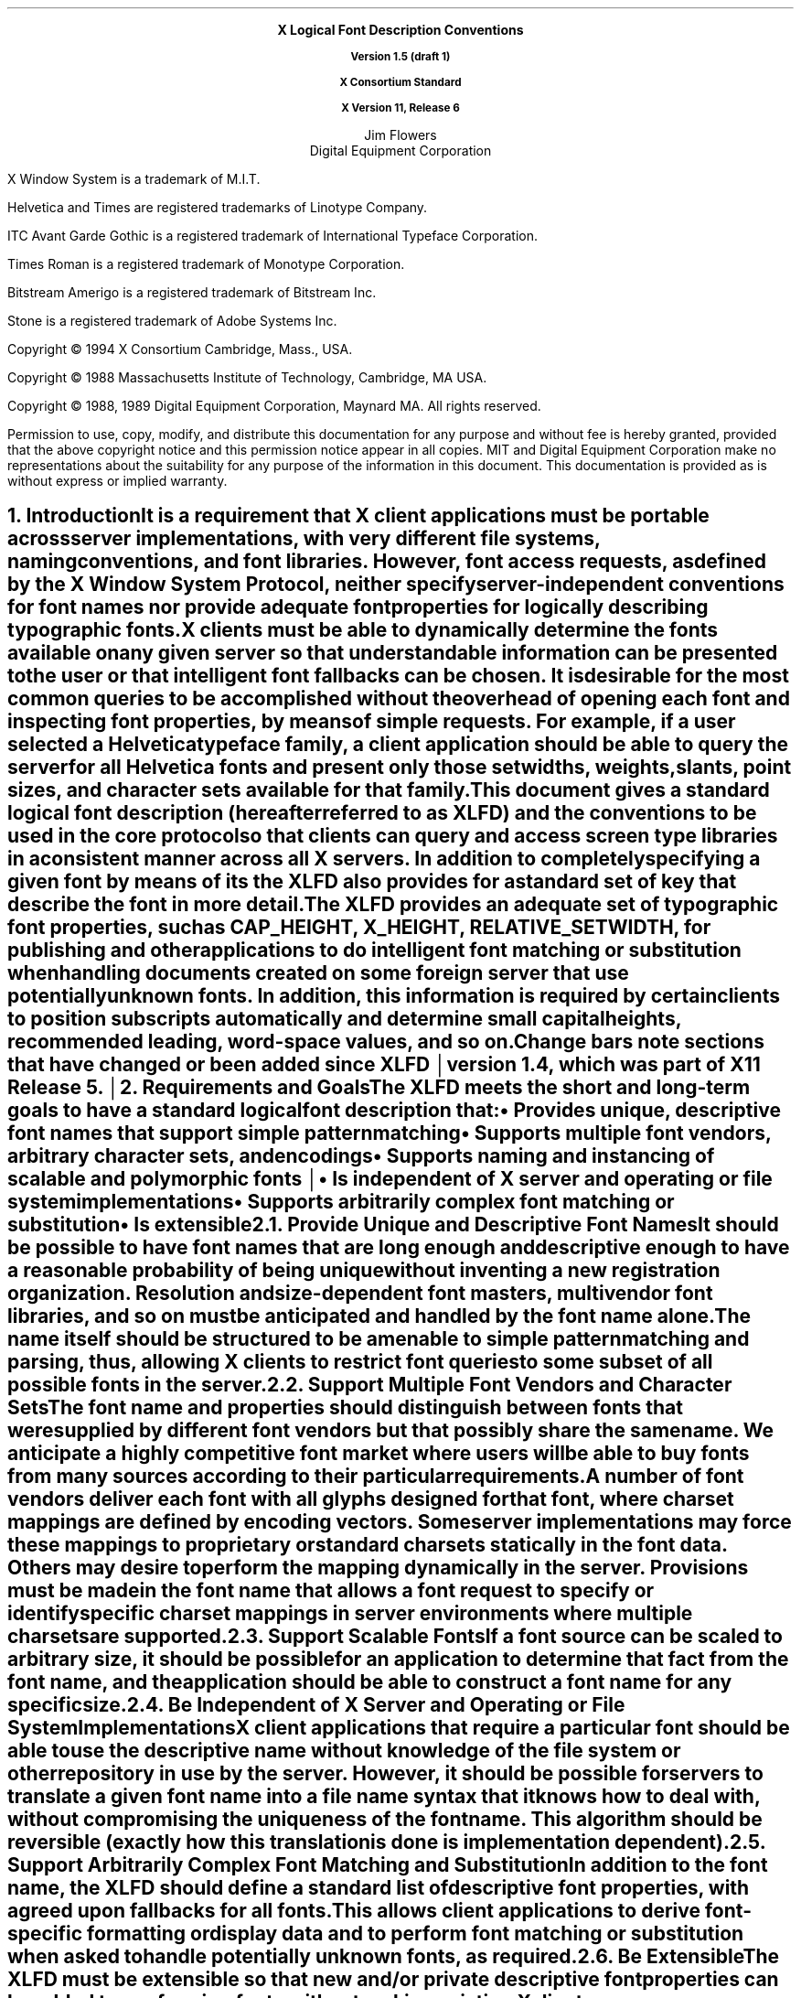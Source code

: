 .\" Use eqn, tbl and -ms and macros.t
.\" $XConsortium: xlfd.tbl.ms,v 1.20 93/12/29 18:54:44 gildea Exp $
.de sC			\" start change
.mc \s+5\(br\s0		\" make tall enough to span paragraph skip
..
.de eC			\" end change
.mc
..
.nr sM 4		\" section on Matrix Transformations
.nr sS 5		\" section on Scalable fonts
.nr sP 6		\" section on Polymorphic font support
.EH ''''
.OH ''''
.EF ''''
.OF ''''
.ps 11
.nr PS 11
.if n .nr LL 72m
\&
.sp 8
.ce 4
\s+2\fBX Logical Font Description Conventions\fP\s-2

\fBVersion 1.5 (draft 1)\fP

\fBX Consortium Standard\fP

\fBX Version 11, Release 6\fP
.sp 6
.ce 2
\s+1Jim Flowers\s-1
.sp 6p
\s+1Digital Equipment Corporation\s-1
.bp
\&
.ps 9
.nr PS 9
.sp 8
.LP
X Window System is a trademark of M.I.T.
.LP             
Helvetica and Times are registered trademarks of Linotype Company.
.LP
ITC Avant Garde Gothic is a registered trademark of International 
Typeface Corporation.
.LP
Times Roman is a registered trademark of Monotype Corporation.
.LP
Bitstream Amerigo is a registered trademark of Bitstream Inc.
.LP             
Stone is a registered trademark of Adobe Systems Inc.
.LP
Copyright \(co 1994
X Consortium
Cambridge, Mass., USA.
.LP
Copyright \(co 1988 
Massachusetts Institute of Technology, 
Cambridge, MA USA.
.LP
Copyright \(co 1988, 1989 
Digital Equipment Corporation, Maynard MA. All rights reserved.
.LP 
Permission to use, copy, modify, and distribute this documentation 
for any purpose and without fee is hereby granted, provided 
that the above copyright notice and this permission 
notice appear in all copies.
MIT and Digital Equipment Corporation make no representations about the 
suitability for any purpose of the information in this document. 
This documentation is provided as is without express or implied warranty. 
.ps 11
.nr PS 11
.bp 1
.EH '\fBX Logical Font Description Conventions\fP''\fBX11, Release 6'
.OH '\fBX Logical Font Description Conventions\fP''\fBX11, Release 6'
.EF ''\fB\\\\n(PN\fP''
.OF ''\fB\\\\n(PN\fP''
.NH 1 
Introduction
.XS
\*(SN Introduction
.XE
.LP 
It is a requirement that X client applications must be portable across server
implementations, with very different file systems, naming conventions, and 
font libraries.
However, font access requests, 
as defined by the \fIX Window System Protocol\fP,
neither specify server-independent conventions for font names 
nor provide adequate font properties for logically describing typographic fonts.
.LP
X clients must be able to dynamically determine the fonts available 
on any given server so that understandable information can be presented 
to the user or that intelligent font fallbacks can be chosen.
It is desirable for the most common queries to be accomplished 
without the overhead of opening each font and inspecting font properties, 
by means of simple 
.PN ListFonts 
requests.
For example, if a user selected a Helvetica typeface family, 
a client application should be able to query the server 
for all Helvetica fonts and present only those setwidths, weights, slants, 
point sizes, and character sets available for that family.
.LP
This document gives a standard logical font description 
(hereafter referred to as XLFD) and the conventions to be used 
in the core protocol so that clients can query and access screen type libraries
in a consistent manner across all X servers.
In addition to completely specifying a given font by means of its 
.PN FontName ,
the XLFD also provides for a standard set of key 
.PN FontProperties
that describe the font in more detail. 
.LP
The XLFD provides an adequate set of typographic font properties, 
such as \s-1CAP_HEIGHT\s+1, \s-1X_HEIGHT\s+1, \s-1RELATIVE_SETWIDTH\s+1, 
for publishing and other applications to do intelligent font matching 
or substitution when handling documents created on some foreign server 
that use potentially unknown fonts.
In addition, 
this information is required by certain clients 
to position subscripts automatically and determine small capital heights, 
recommended leading, word-space values, and so on.
.LP
.sC
Change bars note sections that have changed or been added since
XLFD version 1.4, which was part of X11 Release 5.
.br
.eC
.NH 1
Requirements and Goals
.XS
\*(SN Requirements and Goals
.XE
.LP 
The XLFD meets the short and long-term goals to have a 
standard logical font description that:
.IP \(bu 5
Provides unique, descriptive font names that support simple pattern matching
.IP \(bu 5
Supports multiple font vendors, arbitrary character sets, and encodings
.IP \(bu 5
.sC
Supports naming and instancing of scalable and polymorphic fonts
.br
.eC
.IP \(bu 5
Is independent of X server and operating or file system implementations
.IP \(bu 5
Supports arbitrarily complex font matching or substitution
.IP \(bu 5
Is extensible
.NH 2
Provide Unique and Descriptive Font Names
.XS
\*(SN Provide Unique and Descriptive Font Names
.XE
.LP
It should be possible to have font names that are long enough and 
descriptive enough to have a reasonable probability of being unique 
without inventing a new registration organization.
Resolution and size-dependent font masters, multivendor font libraries, 
and so on must be anticipated and handled by the font name alone.
.LP
The name itself should be structured to be amenable to simple pattern 
matching and parsing, thus, allowing X clients to restrict font queries to 
some subset of all possible fonts in the server.
.NH 2
Support Multiple Font Vendors and Character Sets
.XS
\*(SN Support Multiple Font Vendors and Character Sets
.XE
.LP
The font name and properties should distinguish between fonts 
that were supplied by different font vendors 
but that possibly share the same name. 
We anticipate a highly competitive font market where users will be able to 
buy fonts from many sources according to their particular requirements.
.LP
A number of font vendors deliver each font with all glyphs designed for that
font, where charset mappings are defined by encoding vectors.
Some server implementations may force these mappings to proprietary 
or standard charsets statically in the font data. 
Others may desire to perform the mapping dynamically in the server.
Provisions must be made in the font name 
that allows a font request to specify or identify specific charset mappings 
in server environments where multiple charsets are supported.
.NH 2
Support Scalable Fonts
.XS
\*(SN Support Scalable Fonts
.XE
.LP
If a font source can be scaled to arbitrary size, it should be possible
for an application to determine that fact from the font name, and the
application should be able to construct a font name for any specific size.
.NH 2
Be Independent of X Server and Operating or File System Implementations
.XS
\*(SN Be Independent of X Server and Operating or File System Implementations
.XE
.LP
X client applications that require a particular font should be able to use 
the descriptive name without knowledge of the file system or other 
repository in use by the server.
However, 
it should be possible for servers to translate a given font name 
into a file name syntax that it knows how to deal with,
without compromising the uniqueness of the font name.
This algorithm should be reversible (exactly how this translation is done is 
implementation dependent).
.NH 2
Support Arbitrarily Complex Font Matching and Substitution
.XS
\*(SN Support Arbitrarily Complex Font Matching and Substitution
.XE
.LP
In addition to the font name, 
the XLFD should define a standard list of descriptive font properties,
with agreed upon fallbacks for all fonts.
This allows client applications to derive font-specific formatting 
or display data and to perform font matching or substitution 
when asked to handle potentially unknown fonts, as required.
.NH 2
Be Extensible
.XS
\*(SN Be Extensible
.XE
.LP
The XLFD must be extensible so that new and/or private descriptive font 
properties can be added to conforming fonts without making existing 
X client or server implementations obsolete.
.NH 1
X Logical Font Description
.XS
\*(SN X Logical Font Description
.XE
.LP
XLFD is divided into two basic components: 
the 
.PN FontName , 
which gives all font information needed to uniquely identify a font 
in X protocol requests (for example,
.PN OpenFont , 
.PN ListFonts , 
and so on) and a variable list of optional 
.PN FontProperties ,
which describe a font in more detail.
.LP
The 
.PN FontName 
is used in font queries and is returned as data in certain X protocol requests.
It is also specified as the data value for the 
.PN FONT
item in the X Consortium Character Bitmap Distribution Format Standard
(BDF V2.1).
.LP
The 
.PN FontProperties 
are supplied on a font-by-font basis and are returned 
as data in certain X protocol requests as part of the 
.PN XFontStruct
data structure.
The names and associated data values for each of the 
.PN FontProperties 
may also appear as items of the 
\s-1\fBSTARTPROPERTIES\fP\s+1...\s-1\fBENDPROPERTIES\fP\s+1 list 
in the BDF V2.1 specification.
.NH 2
FontName
.XS
\*(SN FontName
.XE
.LP
Each 
.PN FontName 
is logically composed of two strings: a 
.PN FontNameRegistry
prefix that is followed by a 
.PN FontNameSuffix . 
The 
.PN FontNameRegistry
is an x-registered-name (a name that has been registered with the X Consortium)
that identifies the registration authority that owns the specified 
.PN FontNameSuffix
syntax and semantics.
.LP
All font names that conform to this specification are to use a 
.PN FontNameRegistry
prefix, which is defined to be the string \*Q\-\*U
(that is, ISO 8859-1 HYPHEN\*-Column/Row 02/13).
All 
.PN FontNameRegistry 
prefixes of the form: +\fIversion\fP\-,
where the specified version indicates some future XLFD specification, 
are reserved by the X Consortium for future extensions to XLFD font names.
If required, extensions to the current XLFD font name shall be constructed 
by appending new fields to the current structure, 
each delimited by the existing field delimiter.
The availability of other 
.PN FontNameRegistry
prefixes or fonts that support other registries 
is server implementation dependent.
.LP
In the X protocol specification, 
the 
.PN FontName 
is required to be a string; 
hence, numeric field values are represented in the name as string equivalents.
All 
.PN FontNameSuffix 
fields are also defined as 
.PN FontProperties ; 
numeric property values are represented as signed or unsigned integers,
as appropriate.
.NH 3
FontName Syntax
.XS
\*(SN FontName Syntax
.XE
.LP
The
.PN FontName 
is a structured, parsable string (of type STRING8) 
whose Backus-Naur Form syntax description is as follows:
.IN "FontName Syntax"
.ps 9
.nr PS 9
.TS 
rw(1.5i) lw(3.75i).
.sp 6p
T{
FontName ::=
T}	T{
XFontNameRegistry XFontNameSuffix | 
PrivFontNameRegistry PrivFontNameSuffix
T}
T{
XFontNameRegistry ::=
T}	T{
XFNDelim | XFNExtPrefix Version XFNDelim
T}
T{
XFontNameSuffix ::=
T}	T{
FOUNDRY XFNDelim FAMILY_NAME XFNDelim WEIGHT_NAME
XFNDelim SLANT XFNDelim SETWIDTH_NAME XFNDelim ADD_
STYLE_NAME XFNDelim PIXEL_SIZE XFNDelim POINT_SIZE 
XFNDelim RESOLUTION_X XFNDelim RESOLUTION_Y XFNDelim 
SPACING XFNDelim AVERAGE_WIDTH XFNDelim CHARSET_REGISTRY
XFNDelim CHARSET_ENCODING
T}
T{
Version ::=
T}	T{
STRING8 \- the XLFD version that defines an extension 
to the font name syntax (for example, \*Q1.4\*U)
T}
T{
XFNExtPrefix ::=
T}	T{
OCTET \- the value of ISO 8859-1 PLUS (Column/Row 02/11)
T}
T{
XFNDelim ::=
T}	T{
OCTET \- the value of ISO 8859-1 HYPHEN (Column/Row 02/13)
T}
T{
PrivFontNameRegistry ::=
T}	T{
STRING8 \- other than those strings reserved by XLFD
T}
PrivFontNameSuffix ::=	STRING8
.TE
.ps 11
.nr PS 11
.LP
Field values are constructed as strings of ISO 8859-1 graphic characters, 
excluding the following:
.IP \(bu 5
HYPHEN (02/13), the XLFD font name delimiter character
.IP \(bu 5
QUESTION MARK (03/15) and ASTERISK (02/10), the X protocol 
fontname wildcard characters
.br
.sC
.IP \(bu 5
COMMA (02/12), used by Xlib to separate XLFD font names in a font set.
.IP \(bu 5
QUOTATION MARK (02/02), used by some commercial products to quote an
XLFD font name.
.br
.eC
.LP
Alphabetic case distinctions are allowed but are for human readability 
concerns only.
Conforming X servers will perform matching on font name query or open requests 
independent of case.
The entire font name string must have no more than 255 characters.
It is recommended that clients construct font name query patterns 
by explicitly including all field delimiters to avoid unexpected results.
Note that SPACE is a valid character of a 
.PN FontName 
field; for example, the string \*QITC Avant Garde Gothic\*U might be a
FAMILY_NAME.
.NH 3
FontName Field Definitions
.XS
\*(SN FontName Field Definitions
.XE
.LP
This section discusses the
.PN FontName :
.IP \(bu 5
FOUNDRY field
.IP \(bu 5
FAMILY_NAME field
.IP \(bu 5
WEIGHT_NAME field
.IP \(bu 5
SLANT field
.IP \(bu 5
SETWIDTH_NAME field
.IP \(bu 5
ADD_STYLE_NAME field
.IP \(bu 5
PIXEL_SIZE field
.IP \(bu 5
POINT_SIZE field
.IP \(bu 5
RESOLUTION_X and RESOLUTION_Y fields
.IP \(bu 5
SPACING field
.IP \(bu 5
AVERAGE_WIDTH field
.IP \(bu 5
CHARSET_REGISTRY and CHARSET_ENCODING fields
.NH 4
FOUNDRY Field
.XS
\*(SN FOUNDRY Field
.XE
.LP
FOUNDRY is an x-registered-name,
the name or identifier of the digital type foundry 
that digitized and supplied the font data, 
or if different, the identifier of the organization that last modified 
the font shape or metric information.
.LP
The reason this distinction is necessary is 
that a given font design may be licensed from one source (for example, ITC) 
but digitized and sold by any number of different type suppliers.
Each digital version of the original design, in general, will be somewhat 
different in metrics and shape from the idealized original font data, 
because each font foundry, for better or for worse, has its own standards 
and practices for tweaking a typeface for a particular generation 
of output technologies or has its own perception of market needs. 
.LP
It is up to the type supplier to register with the X Consortium a 
suitable name for this 
.PN FontName 
field according to the registration procedures defined by the Consortium.
.LP
The X Consortium shall define procedures for registering foundry 
and other names and shall maintain and publish, 
as part of its public distribution, 
a registry of such registered names for use in XLFD font names and properties.
.LP
.NH 4
FAMILY_NAME Field
.XS
\*(SN FAMILY_NAME Field
.XE
.LP
FAMILY_NAME is a string that identifies the range or \*Qfamily\*U of 
typeface designs that are all variations of one basic typographic style. 
This must be spelled out in full,
with words separated by spaces, as required. 
This name must be human-understandable and suitable for presentation to a 
font user to identify the typeface family.
.LP
It is up to the type supplier to supply and maintain a suitable string for 
this field and font property, to secure the proper legal title to a given 
name, and to guard against the infringement of other's copyrights or 
trademarks.
By convention, FAMILY_NAME is not translated.
FAMILY_NAME may include an indication of design ownership 
if considered a valid part of the 
typeface family name.
.LP
The following are examples of FAMILY_NAME:
.IP \(bu 5
Helvetica
.IP \(bu 5
ITC Avant Garde Gothic 
.IP \(bu 5
Times
.IP \(bu 5
Times Roman
.IP \(bu 5
Bitstream Amerigo
.IP \(bu 5
Stone
.NH 4
WEIGHT_NAME Field
.XS
\*(SN WEIGHT_NAME Field
.XE
.LP
WEIGHT_NAME is a string that identifies the font's typographic weight, 
that is, the nominal blackness of the font, 
according to the FOUNDRY's judgment.
This name must be human-understandable and suitable for presentation to a 
font user.
.sC
The value \*Q0\*U is used to indicate a polymorphic font; see section \n(sP.
.br
.eC
.LP
The interpretation of this field is somewhat problematic 
because the typographic judgment of weight has traditionally 
depended on the overall design of the typeface family in question;
that is, it is possible that the DemiBold weight of one font could be 
almost equivalent in typographic feel to a Bold font from another family.
.LP
WEIGHT_NAME is captured as an arbitrary string 
because it is an important part of a font's complete human-understandable name.
However, it should not be used for font matching or substitution.
For this purpose,
X client applications should use the weight-related font properties 
(RELATIVE_WEIGHT and WEIGHT) that give the coded relative weight 
and the calculated weight, respectively.
.NH 4
SLANT Field
.XS
\*(SN SLANT Field
.XE
.LP
SLANT is a code-string that indicates the overall posture of the 
typeface design used in the font.
The encoding is as follows:
.TS H
lw(.5i) lw(1.25i) lw(3.5i).
_
.sp 6p
.B
Code	English Translation	Description
.sp 6p
_
.sp 6p
.TH
.R
\*QR\*U	Roman	Upright design
\*QI\*U	Italic	T{
Italic design, slanted clockwise from the vertical
T}
\*QO\*U	Oblique	T{
Obliqued upright design, slanted clockwise from the vertical
T}
\*QRI\*U	Reverse Italic	T{
Italic design, slanted counterclockwise from the vertical
T}
\*QRO\*U	Reverse Oblique	T{
Obliqued upright design, slanted counterclockwise from the vertical
T}
\*QOT\*U	Other	Other
.sC
numeric	Polymorphic	See section \n(sP on polymorphic font support.
.eC
.sp 6p
_
.TE
.LP
The SLANT codes are for programming convenience only and usually are 
converted into their equivalent human-understandable form before being 
presented to a user.
.NH 4
SETWIDTH_NAME Field
.XS
\*(SN SETWIDTH_NAME Field
.XE
.LP 
SETWIDTH_NAME is a string that gives the font's typographic 
proportionate width, that is, the nominal width per horizontal unit of the 
font, according to the FOUNDRY's judgment.
.sC
The value \*Q0\*U is used to indicate a polymorphic font; see section \n(sP.
.br
.eC
.LP
As with WEIGHT_NAME, the interpretation of this field or font property is 
somewhat problematic, because the designer's judgment of setwidth has 
traditionally depended on the overall design of the typeface family in 
question.
For purposes of font matching or substitution,
X client applications should either use the RELATIVE_SETWIDTH font property 
that gives the relative coded proportionate width or calculate 
the proportionate width.
.LP
The following are examples of SETWIDTH_NAME:
.IP \(bu 5
Normal 
.IP \(bu 5
Condensed 
.IP \(bu 5
Narrow 
.IP \(bu 5
Double Wide
.NH 4
ADD_STYLE_NAME Field
.XS
\*(SN ADD_STYLE_NAME Field
.XE
.LP
ADD_STYLE_NAME is a string that identifies additional typographic 
style information that is not captured by other fields but is needed 
to identify the particular font.
.sC
The value \*Q%0%\*U is used to indicate a polymorphic font; see section \n(sP.
.br
.eC
.LP
ADD_STYLE_NAME is not a typeface classification field 
and is only used for uniqueness. 
Its use, as such, is not limited to typographic style distinctions.
.LP
The following are examples of ADD_STYLE_NAME:
.IP \(bu 5
Serif
.IP \(bu 5
Sans Serif
.IP \(bu 5
Informal
.IP \(bu 5
Decorated
.NH 4
PIXEL_SIZE Field
.XS
\*(SN PIXEL_SIZE Field
.XE
.LP 
.sC
PIXEL_SIZE
gives the body size of the font at a particular 
POINT_SIZE and RESOLUTION_Y.
PIXEL_SIZE is either an integer-string or a string beginning
with \*Q[\*U.  A string beginning with \*Q[\*U represents a matrix;
see section \n(sM.
PIXEL_SIZE usually incorporates additional vertical spacing 
.eC
that is considered part of the font design.
(Note, however, that this value is not necessarily equivalent to the height 
of the font bounding box.)
Zero is used to indicate a scalable font; see section \n(sS.
.LP
PIXEL_SIZE usually is used by X client applications that need to 
query fonts according to device-dependent size, 
regardless of the point size or vertical resolution 
for which the font was designed.
.NH 4
POINT_SIZE Field
.XS
\*(SN POINT_SIZE Field
.XE
.LP 
.sC
POINT_SIZE gives the body size 
for which the font was designed.
POINT_SIZE is either an integer-string or a string beginning
with \*Q[\*U.  A string beginning with \*Q[\*U represents a matrix;
see section \n(sM.
This field usually incorporates additional vertical spacing 
that is considered part of the font design.
.eC
(Note, however, that POINT_SIZE is not necessarily equivalent to the height 
of the font bounding box.) 
POINT_SIZE is expressed in decipoints (where points are as defined 
.sC
in the X protocol or 72.27 points equal 1 inch).
Zero is used to indicate a scalable font; see section \n(sS.
.eC
.LP
POINT_SIZE and RESOLUTION_Y are used by X clients to query fonts 
according to device-independent size to maintain constant text 
size on the display regardless of the PIXEL_SIZE used for the font.
.NH 4
RESOLUTION_X and RESOLUTION_Y Fields
.XS
\*(SN RESOLUTION_X and RESOLUTION_Y Fields
.XE
.LP 
RESOLUTION_X and RESOLUTION_Y are unsigned integer-strings that give 
the horizontal and vertical resolution,
measured in pixels or dots per inch (dpi),
for which the font was designed.
Horizontal and vertical values are required 
because a separate bitmap font must be designed 
for displays with very different aspect ratios
(for example, 1:1, 4:3, 2:1, and so on).
.LP 
The separation of pixel or point size and resolution is necessary 
because X allows for servers with very different video characteristics 
(for example, horizontal and vertical resolution, screen and pixel size, 
pixel shape, and so on) to potentially access the same font library.
The font name, for example, must differentiate between a 14 point font designed
for 75 dpi (body size of about 14 pixels) or a 14 point font designed 
for 150 dpi (body size of about 28 pixels).
Further, in servers that implement some or all fonts as continuously scaled 
and scan-converted outlines,
POINT_SIZE and RESOLUTION_Y will help the server to differentiate 
between potentially separate font masters for text, title,
and display sizes or for other typographic considerations.
.NH 4 
SPACING Field
.XS
\*(SN SPACING Field
.XE
.LP 
SPACING is a code-string that indicates the escapement class of the font, 
that is, monospace (fixed pitch), proportional (variable pitch), 
or charcell (a special monospaced font that conforms to the traditional 
data processing character cell font model).
The encoding is as follows:
.SM
.TS H
lw(.5i) lw(1.25i) lw(3.5i).
_
.sp 6p
.B
Code	English Translation	Description
.sp 6p
_
.sp 6p
.TH
.R
\*QP\*U	Proportional	T{
A font whose logical character widths vary for each glyph.
Note that no other restrictions are placed on the metrics 
of a proportional font.
T}
\*QM\*U	Monospaced	T{
A font whose logical character widths are constant 
(that is, every glyph in the font has the same logical width).
No other restrictions are placed on the metrics of a monospaced font.
T}
\*QC\*U	CharCell	T{
A monospaced font that follows the standard typewriter character cell model
(that is, the glyphs of the font can be modeled by X clients as \*Qboxes\*U 
of the same width and height that are imaged side-by-side 
to form text strings or top-to-bottom to form text lines.
By definition, 
all glyphs have the same logical character width, 
and no glyphs have \*Qink\*U outside of the character cell.
There is no kerning (that is, on a per character basis with positive metrics: 
0 <= left-bearing <= right-bearing <= width; 
with negative metrics: width <= left-bearing <= right-bearing <= zero).
Also, the vertical extents of the font do not exceed the vertical spacing 
(that is, on a per character basis: 
ascent <= font-ascent and descent <= font-descent). 
The cell height = font-descent + font-ascent, and the width = AVERAGE_WIDTH.
T}
.sC
numeric	Polymorphic	See section \n(sP on polymorphic font support.
.eC
.sp 6p
_
.TE
.NL
.NH 4
AVERAGE_WIDTH Field
.XS
\*(SN AVERAGE_WIDTH Field
.XE
.LP 
.sC
AVERAGE_WIDTH is an integer-string typographic metric value 
that gives the unweighted arithmetic mean of the absolute value of the
width of each glyph in the font 
(measured in tenths of pixels), multiplied by \-1 if the dominant
writing direction for the font is right-to-left.
For monospaced and character cell fonts, 
this is the width of all glyphs in the font.
Zero is used to indicate a scalable font; see section \n(sS.
.eC
.NH 4
CHARSET_REGISTRY and CHARSET_ENCODING Fields
.XS
\*(SN CHARSET_REGISTRY and CHARSET_ENCODING Fields
.XE
.LP
The character set used to encode the glyphs of the font (and implicitly 
the font's glyph repertoire), as maintained by the X Consortium character
set registry.
CHARSET_REGISTRY is an x-registered-name that identifies 
the registration authority that owns the specified encoding.
CHARSET_ENCODING is a registered name that identifies the coded character set 
as defined by that registration authority
.sC
and, optionally, a subsetting hint.
.br
.eC
.LP
Although the X protocol does not explicitly have any knowledge about 
character set encodings, 
it is expected that server implementers will prefer to embed knowledge 
of certain proprietary or standard charsets into their font library 
for reasons of performance and convenience. 
The CHARSET_REGISTRY and CHARSET_ENCODING fields or properties allow 
an X client font request to specify a specific charset mapping 
in server environments where multiple charsets are supported.
The availability of any particular 
character set is font and server implementation dependent.
.LP
To prevent collisions when defining character set names, 
it is recommended that CHARSET_REGISTRY and CHARSET_ENCODING name pairs 
be constructed according to the following conventions:
.IN "CHARSET Syntax"
.SM
.TS
rw(1.5i) lw(3.75i).
.sp 6p
CharsetRegistry ::=	T{
StdCharsetRegistryName | PrivCharsetRegistryName
T}
CharsetEncoding ::=	T{
StdCharsetEncodingName | PrivCharsetEncodingName
T}
StdCharsetRegistryName ::=	T{
StdOrganizationId StdNumber | StdOrganizationId StdNumber Dot Year
T}
PrivCharsetRegistryName ::=	OrganizationId STRING8
StdCharsetEncodingName ::=	T{
STRING8\-numeric part number of referenced standard
T}
PrivCharsetEncodingName ::=	STRING8
StdOrganizationId ::=	T{
STRING8\-the registered name or acronym of the referenced standard organization
T}
StdNumber ::=	STRING8\-referenced standard number
OrganizationId ::=	T{
STRING8\-the registered name or acronym of the organization
T}
Dot ::=	\*Q\.\*U\-ISO 8859-1 FULL STOP (Column/Row 2/14)
Year ::=	STRING8\-numeric year (for example, 1989)
.TE
.NL
.LP
The X Consortium shall maintain and publish a registry 
of such character set names for use in X protocol font names and properties 
as specified in XLFD.
.LP
The ISO Latin-1 character set shall be registered by the X Consortium as the 
CHARSET_REGISTRY-CHARSET_ENCODING value pair: \*QISO8859-1\*U.
.br
.sC
.LP
If the CHARSET_ENCODING contains an \*Q=\*U (ISO 8859-1 EQUALS SIGN,
Column/Row 03/13), the \*Q=\*U and the characters after it are a
subsetting hint telling the rasterizer that the client is interested
only in a subset of the characters of the font.
.LP
The BNF for the subsetting hint is
.TS
r l.
Subset ::=	\*Q=\*U Rangelist
Rangelist ::=	Range | Range \*Q+\*U Rangelist
Range ::=	Number | Number \*Q:\*U Number
Number ::=	\*Q0x\*U HexNumber | DecNumber
HexNumber ::=	HexDigit | HexDigit HexNumber
DecNumber ::=	DecDigit | DecDigit DecNumber
HexDigit ::=	[0-9a-f]
DecDigit ::=	[0-9]
.TE
.LP
For example,
.br
.ft C
.SM
	-misc-fixed-medium-r-normal--0-0-0-0-c-0-iso8859-1=65+70+80:90
.NL
.ft P
.br
tells the rasterizer that the client is interested only in characters
65, 70, and 80\-90.  The rasterizer can, optionally, return a font that
contains only those characters or any superset of those characters.  The
client can expect to obtain valid glyphs and metrics only for those
characters, and not for any other characters in the font.
.br
.eC
.NH 3
Examples
.XS
\*(SN Examples
.XE
.LP
The following examples of font names are derived from the screen fonts 
shipped with the X Consortium distribution.
.SM
.TS H
lw(1.45i) lw(4.45i).
_
.sp 6p
.B
Font	X FontName
.sp 6p
_
.sp 6p
.TH
.R
\fB75 dpi Fonts\fP
.sp 3p
T{
Charter 12 pt
T}	T{
-Bitstream-Charter-Medium-R-Normal--12-120-75-75-P-68-ISO8859-1
T}
T{
Charter Bold 12 pt
T}	T{
-Bitstream-Charter-Bold-R-Normal--12-120-75-75-P-76-ISO8859-1
T}
T{
Charter Bold Italic 12 pt
T}	T{
-Bitstream-Charter-Bold-I-Normal--12-120-75-75-P-75-ISO8859-1
T}
T{
Charter Italic 12 pt
T}	T{
-Bitstream-Charter-Medium-I-Normal--12-120-75-75-P-66-ISO8859-1
T}
Courier 8 pt	-Adobe-Courier-Medium-R-Normal--8-80-75-75-M-50-ISO8859-1
Courier 10 pt	-Adobe-Courier-Medium-R-Normal--10-100-75-75-M-60-ISO8859-1
Courier 12 pt	-Adobe-Courier-Medium-R-Normal--12-120-75-75-M-70-ISO8859-1
Courier 14 pt	-Adobe-Courier-Medium-R-Normal--14-140-75-75-M-90-ISO8859-1
Courier 18 pt	-Adobe-Courier-Medium-R-Normal--18-180-75-75-M-110-ISO8859-1
Courier 24 pt	-Adobe-Courier-Medium-R-Normal--24-240-75-75-M-150-ISO8859-1
T{
Courier Bold 10 pt
T}	T{
-Adobe-Courier-Bold-R-Normal--10-100-75-75-M-60-ISO8859-1
T}
T{
Courier Bold Oblique 10 pt
T}	T{
-Adobe-Courier-Bold-O-Normal--10-100-75-75-M-60-ISO8859-1
T}
T{
Courier Oblique 10 pt
T}	T{
-Adobe-Courier-Medium-O-Normal--10-100-75-75-M-60-ISO8859-1
T}
.sp 3p
\fB100 dpi Fonts\fP
.sp 3p
T{
Symbol 8 pt
T}	T{
-Adobe-Symbol-Medium-R-Normal--11-80-100-100-P-61-Adobe-FONTSPECIFIC
T}
T{
Symbol 10 pt
T}	T{
-Adobe-Symbol-Medium-R-Normal--14-100-100-100-P-85-Adobe-FONTSPECIFIC
T}
T{
Symbol 12 pt
T}	T{
-Adobe-Symbol-Medium-R-Normal--17-120-100-100-P-95-Adobe-FONTSPECIFIC
T}
T{
Symbol 14 pt
T}	T{
-Adobe-Symbol-Medium-R-Normal--20-140-100-100-P-107-Adobe-FONTSPECIFIC
T}
T{
Symbol 18 pt
T}	T{
-Adobe-Symbol-Medium-R-Normal--25-180-100-100-P-142-Adobe-FONTSPECIFIC
T}
T{
Symbol 24 pt
T}	T{
-Adobe-Symbol-Medium-R-Normal--34-240-100-100-P-191-Adobe-FONTSPECIFIC
T}
T{
Times Bold 10 pt
T}	T{
-Adobe-Times-Bold-R-Normal--14-100-100-100-P-76-ISO8859-1
T}
T{
Times Bold Italic 10 pt
T}	T{
-Adobe-Times-Bold-I-Normal--14-100-100-100-P-77-ISO8859-1
T}
T{
Times Italic 10 pt
T}	T{
-Adobe-Times-Medium-I-Normal--14-100-100-100-P-73-ISO8859-1
T}
T{
Times Roman 10 pt
T}	T{
-Adobe-Times-Medium-R-Normal--14-100-100-100-P-74-ISO8859-1
T}
_
.TE
.NL
.NH 2
FontProperties
.XS
\*(SN FontProperties
.XE
.LP
All font properties are optional but will generally include the 
font name fields and, on a font-by-font basis, any other useful font 
descriptive and use information that may be required to use the font 
intelligently.
The XLFD specifies an extensive set of standard X font properties,
their interpretation, and fallback rules when the property is not defined 
for a given font.
The goal is to provide client applications with enough font information 
to be able to make automatic formatting and display decisions 
with good typographic results.
.LP
Additional standard X font property definitions may be defined in the 
future and private properties may exist in X fonts at any time.
Private font properties should be defined to conform to the general mechanism 
defined in the X protocol to prevent overlap of name space and ambiguous 
property names, that is, private font property names are of the form: 
ISO 8859-1 UNDERSCORE (Column/Row 05/15), 
followed by the organizational identifier, followed by UNDERSCORE, 
and terminated with the property name.
.LP
The Backus-Naur Form syntax description of X font properties is as follows:
.IN "Font Properties" "BNF Syntax"
.SM
.TS
rw(1.5i) lw(3.75i).
.sp 6p
Properties ::=	OptFontPropList
OptFontPropList ::=	NULL | OptFontProp OptFontPropList
OptFontProp ::=	PrivateFontProp | XFontProp
PrivateFontProp ::=	T{
STRING8 | Underscore OrganizationId Underscore STRING8
T}
XFontProp ::=	T{
FOUNDRY | FAMILY_NAME | WEIGHT_NAME | SLANT | SETWIDTH_NAME | ADD_STYLE_NAME 
| PIXEL_SIZE | POINT_SIZE | RESOLUTION_X | RESOLUTION_Y | SPACING | 
AVERAGE_WIDTH | CHARSET_REGISTRY | CHARSET_ENCODING | QUAD_WIDTH | 
RESOLUTION | MIN_SPACE | NORM_SPACE | MAX_SPACE | END_SPACE | SUPERSCRIPT_X | 
SUPERSCRIPT_Y | SUBSCRIPT_X | SUBSCRIPT_Y | UNDERLINE_POSITION | 
UNDERLINE_THICKNESS | STRIKEOUT_ASCENT | STRIKEOUT_DESCENT | ITALIC_ANGLE 
| X_HEIGHT | WEIGHT | FACE_NAME | COPYRIGHT | AVG_CAPITAL_WIDTH | 
AVG_LOWERCASE_WIDTH | RELATIVE_SETWIDTH | RELATIVE_WEIGHT | CAP_HEIGHT | 
SUPERSCRIPT_ SIZE | FIGURE_WIDTH | SUBSCRIPT_SIZE | SMALL_CAP_SIZE | 
NOTICE | DESTINATION
T}
Underscore ::=	T{
OCTET\-the value of ISO 8859-1 UNDERSCORE character (Column/Row 05/15)
T}
OrganizationId ::=	T{
STRING8\-the registered name of the organization
T}
.TE
.NL
.NH 3
FOUNDRY
.XS
\*(SN FOUNDRY
.XE
.LP
FOUNDRY is as defined in the
.PN FontName 
except that the property type is ATOM. 
.LP
FOUNDRY cannot be calculated or defaulted if not supplied as a font property.
.NH 3
FAMILY_NAME
.XS
\*(SN FAMILY_NAME
.XE
.LP
FAMILY_NAME is as defined in the 
.PN FontName
except that the property type is ATOM. 
.LP
FAMILY_NAME cannot be calculated or defaulted if not supplied as a font 
property.
.NH 3
WEIGHT_NAME
.XS
\*(SN WEIGHT_NAME
.XE
.LP
WEIGHT_NAME is as defined in the 
.PN FontName
except that the property type is ATOM. 
.LP
WEIGHT_NAME can be defaulted if not supplied as a font property, as follows:
.LP
.DS
if (WEIGHT_NAME undefined) then 
   WEIGHT_NAME = ATOM(\*QMedium\*U)
.DE
.NH 3
SLANT
.XS
\*(SN SLANT
.XE
.LP
SLANT is as defined in the 
.PN FontName
except that the property type is ATOM. 
.LP
SLANT can be defaulted if not supplied as a font property, as follows:
.LP
.DS
if (SLANT undefined) then 
   SLANT = ATOM(\*QR\*U)
.DE
.NH 3
SETWIDTH_NAME
.XS
\*(SN SETWIDTH_NAME
.XE
.LP
SETWIDTH_NAME is as defined in the 
.PN FontName
except that the property type is ATOM.
.LP
SETWIDTH_NAME can be defaulted if not supplied as a font property, as follows:
.LP
.DS
if (SETWIDTH_NAME undefined) then
   SETWIDTH_NAME = ATOM(\*QNormal\*U)
.DE
.NH 3
ADD_STYLE_NAME
.XS
\*(SN ADD_STYLE_NAME
.XE
.LP
ADD_STYLE_NAME is as defined in the 
.PN FontName
except that the property type is ATOM.
.LP
ADD_STYLE_NAME can be defaulted if not supplied as a font property, as follows:
.LP
.DS
if (ADD_STYLE_NAME undefined) then
   ADD_STYLE_NAME = ATOM(\*Q\*U)
.DE
.NH 3
PIXEL_SIZE
.XS
\*(SN PIXEL_SIZE
.XE
.LP
.sC
PIXEL_SIZE is as defined in the 
.PN FontName
except that the property type is INT32.
.br
.eC
.LP
X clients requiring pixel values for the various typographic fixed 
spaces (em space, en space and thin space), can use the following 
algorithm for computing these values from other properties specified 
for a font:
.LP
.DS
DeciPointsPerInch = 722.7
EMspace = ROUND ((RESOLUTION_X * POINT_SIZE) / DeciPointsPerInch)
ENspace = ROUND (EMspace / 2)
THINspace = ROUND (EMspace / 3)\fP
.DE
.LP
where a slash \*Q/\*U denotes real division, 
the asterisk \*Q*\*U denotes real multiplication,
and \*QROUND\*U denotes a function that rounds its real argument 'a' up or down
to the next integer. 
This rounding is done according to X = FLOOR (a + O.5),
where FLOOR is a function that rounds its real argument down to the
nearest integer.
.LP
PIXEL_SIZE can be approximated if not supplied as a font property, 
according to the following algorithm:
.LP
.DS
DeciPointsPerInch = 722.7
if (PIXEL_SIZE undefined) then
   PIXEL_SIZE = ROUND ((RESOLUTION_Y * POINT_SIZE) / DeciPointsPerInch)
.DE
.NH 3
POINT_SIZE
.XS
\*(SN POINT_SIZE
.XE
.LP
.sC
POINT_SIZE is as defined in the 
.PN FontName
except that the property type is INT32.
.br
.eC
.LP
X clients requiring device-independent values for em space, 
en space, and thin space can use the following algorithm:
.LP
.DS I
EMspace = ROUND (POINT_SIZE / 10)
ENspace = ROUND (POINT_SIZE / 20)
THINspace = ROUND (POINT_SIZE / 30)
.DE
.LP
Design POINT_SIZE cannot be calculated or approximated.
.NH 3
RESOLUTION_X
.XS
\*(SN RESOLUTION_X
.XE
.LP
RESOLUTION_X is as defined in the 
.PN FontName
except that the property type is CARD32.
.LP
RESOLUTION_X cannot be calculated or approximated.
.NH 3
RESOLUTION_Y
.XS
\*(SN RESOLUTION_Y
.XE
.LP
RESOLUTION_Y is as defined in the 
.PN FontName 
except that the property type is CARD32.
.LP
RESOLUTION_X cannot be calculated or approximated.
.NH 3
SPACING
.XS
\*(SN SPACING
.XE
.LP
SPACING is as defined in the 
.PN FontName
except that the property type is ATOM.
.LP
SPACING can be calculated if not supplied as a font property, 
according to the definitions given above for the 
.PN FontName .
.NH 3
AVERAGE_WIDTH
.XS
\*(SN AVERAGE_WIDTH
.XE
.LP
.sC
AVERAGE_WIDTH is as defined in the 
.PN FontName
except that the property type is INT32.
.br
.eC
.LP
AVERAGE_WIDTH can be calculated if not provided as a font property, 
according to the following algorithm:
.LP
.DS
if (AVERAGE_WIDTH undefined) then
.sC
   AVERAGE_WIDTH = ROUND (MEAN (ABS (width of each glyph in font)) * 10)
	* if (dominant writing direction L-to-R) then 1 else \-1
.eC
.DE
.LP
where MEAN is a function that returns the arithmetic mean of its arguments.
.LP
X clients that require values for the number of characters per inch (pitch) 
of a monospaced font can use the following algorithm using the 
AVERAGE_WIDTH and RESOLUTION_X font properties:
.LP
.DS
if (SPACING not proportional) then
   CharPitch = (RESOLUTION_X * 10) / AVERAGE_WIDTH
.DE
.NH 3
CHARSET_REGISTRY
.XS
\*(SN CHARSET_REGISTRY
.XE
.LP
CHARSET_REGISTRY is as defined in the 
.PN FontName
except that the property type is ATOM.
.LP
CHARSET_REGISTRY cannot be defaulted if not supplied as a font property.
.NH 3
CHARSET_ENCODING
.XS
\*(SN CHARSET_ENCODING
.XE
.LP
CHARSET_ENCODING is as defined in the 
.PN FontName
except that the property type is ATOM.
.LP
CHARSET_ENCODING cannot be defaulted if not supplied as a font property.
.NH 3
MIN_SPACE
.XS
\*(SN MIN_SPACE
.XE
.LP
.sC
MIN_SPACE is an integer value (of type INT32)
that gives the recommended minimum word-space value to be used with this font.
.eC
.LP
MIN_SPACE can be approximated if not provided as a font property, 
according to the following algorithm:
.LP
.DS I
if (MIN_SPACE undefined) then
   MIN_SPACE = ROUND(0.75 * NORM_SPACE)
.DE
.NH 3
NORM_SPACE
.XS
\*(SN NORM_SPACE
.XE
.LP
.sC
NORM_SPACE is an integer value (of type INT32)
that gives the recommended normal word-space value to be used with this font.
.eC
.LP
NORM_SPACE can be approximated if not provided as a font property, 
according to the following algorithm:
.LP
.DS 0
DeciPointsPerInch = 722.7
if (NORM_SPACE undefined) then
   if (SPACE glyph exists) then
      NORM_SPACE = width of SPACE
   else NORM_SPACE = ROUND((0.33 * RESOLUTION_X * POINT_SIZE)/ DeciPointsPerInch)
.DE
.NH 3
MAX_SPACE
.XS
\*(SN MAX_SPACE
.XE
.LP
.sC
MAX_SPACE is an integer value (of type INT32)
that gives the recommended maximum word-space value to be used with this font.
.eC
.LP
MAX_SPACE can be approximated if not provided as a font property, 
according to the following algorithm:
.LP
.DS
if (MAX_SPACE undefined) then
   MAX_SPACE = ROUND(1.5 * NORM_SPACE)
.DE
.NH 3
END_SPACE
.XS
\*(SN END_SPACE
.XE
.LP
.sC
END_SPACE is an integer value (of type INT32)
that gives the recommended spacing at the end of sentences.
.eC
.LP
END_SPACE can be approximated if not provided as a font property, 
according to the following algorithm:
.LP
.DS 
if (END_SPACE undefined) then
   END_SPACE = NORM_SPACE
.DE
.NH 3
AVG_CAPITAL_WIDTH 
.XS
\*(SN AVG_CAPITAL_WIDTH
.XE
.LP
AVG_CAPITAL_WIDTH is an integer value (of type INT32)
.sC
that gives the unweighted arithmetic mean of the absolute value of the
width of each capital glyph in the font, in tenths of pixels,
multiplied by \-1 if the dominant
writing direction for the font is right-to-left.
This property applies to both Latin and non-Latin fonts.
.eC
For Latin fonts, 
capitals are the glyphs A through Z.
This property is usually used for font matching or substitution.
.LP
AVG_CAPITAL_WIDTH can be calculated if not provided as a font property, 
according to the following algorithm:
.LP
.DS I
if (AVG_CAPITAL_WIDTH undefined) then
.sC
   AVG_CAPITAL_WIDTH = ROUND (MEAN
                  (ABS (width of each capital glyph) * 10))
	* if (dominant writing direction L-to-R) then 1 else \-1
.eC
.DE
.NH 3
AVG_LOWERCASE_WIDTH
.XS
\*(SN AVG_LOWERCASE_WIDTH
.XE
.LP
AVG_LOWERCASE_WIDTH is an integer value (of type INT32)
.sC
that gives the unweighted arithmetic mean width of the absolute value
of the width of each lowercase glyph in the font in tenths of pixels,
multiplied by \-1 if the dominant
writing direction for the font is right-to-left.
For Latin fonts, 
.eC
lowercase are the glyphs a through z. 
This property is usually used for font matching or substitution. 
.LP
Where appropriate, 
AVG_LOWERCASE_WIDTH can be approximated if not provided as a font property, 
according to the following algorithm:
.LP
.DS
if (AVG_LOWERCASE_WIDTH undefined) then
   if (lowercase exists) then
.sC
      AVG_LOWERCASE_WIDTH = ROUND (MEAN
                       (ABS (width of each lowercase glyph) * 10))
	* if (dominant writing direction L-to-R) then 1 else \-1
.eC
   else AVG_LOWERCASE_WIDTH undefined
.DE
.NH 3
QUAD_WIDTH 
.XS
\*(SN QUAD_WIDTH
.XE
.LP
QUAD_WIDTH is an integer typographic metric (of type INT32) 
that gives the width of a quad (em) space.
.NT Note
Because all typographic fixed spaces (em, en, and thin) are constant 
for a given font size (that is, they do not vary according to setwidth),
the use of this font property has been deprecated.
X clients that require typographic fixed space values are encouraged 
to discontinue use of QUAD_WIDTH and compute these values 
from other font properties (for example, PIXEL_SIZE).
X clients that require  a font-dependent width value should use either 
the FIGURE_WIDTH or one of the average character width font properties
(AVERAGE_WIDTH, AVG_CAPITAL_WIDTH or AVG_LOWERCASE_WIDTH).
.NE
.NH 3
FIGURE_WIDTH
.XS
\*(SN FIGURE_WIDTH
.XE
.LP
FIGURE_WIDTH is an integer typographic metric (of type INT32)
that gives the width of the tabular figures and the dollar sign,
if suitable for tabular setting (all widths equal).
For Latin fonts, these tabular figures are the arabic numerals 0 through 9.
.LP
FIGURE_WIDTH can be approximated if not supplied as a font property, 
according to the following algorithm:
.LP
.DS I
if (numerals and DOLLAR sign are defined & widths are equal) then
   FIGURE_WIDTH = width of DOLLAR
else FIGURE_WIDTH property undefined
.DE
.NH 3
SUPERSCRIPT_X 
.XS
\*(SN SUPERSCRIPT_X
.XE
.LP
SUPERSCRIPT_X is an integer value (of type INT32)
that gives the recommended horizontal offset in pixels 
from the position point to the X origin of synthetic superscript text.
If the current position point is at [X,Y], 
then superscripts should begin at [X + SUPERSCRIPT_X, Y \- SUPERSCRIPT_Y].
.LP
SUPERSCRIPT_X can be approximated if not provided as a font property, 
according to the following algorithm:
.LP
.DS
if (SUPERSCRIPT_X undefined) then
   if (TANGENT(ITALIC_ANGLE) defined) then
      SUPERSCRIPT_X = ROUND((0.40 * CAP_HEIGHT) / TANGENT(ITALIC_ANGLE))
   else SUPERSCRIPT_X = ROUND(0.40 * CAP_HEIGHT)
.DE
.LP
where TANGENT is a trigonometric function that returns the tangent of 
its argument (in degrees scaled by 64).
.NH 3
SUPERSCRIPT_Y
.XS
\*(SN SUPERSCRIPT_Y
.XE
.LP
SUPERSCRIPT_Y is an integer value (of type INT32)
that gives the recommended vertical offset in pixels 
from the position point to the Y origin of synthetic superscript text.
If the current position point is at [X,Y], 
then superscripts should begin at [X + SUPERSCRIPT_X, Y \- SUPERSCRIPT_Y].
.LP
SUPERSCRIPT_Y can be approximated if not provided as a font property, 
according to the following algorithm:
.LP
.DS
if (SUPERSCRIPT_Y undefined) then
   SUPERSCRIPT_Y = ROUND(0.40 * CAP_HEIGHT)
.DE
.NH 3
SUBSCRIPT_X
.XS
\*(SN SUBSCRIPT_X
.XE
.LP
SUBSCRIPT_X is an integer value (of type INT32)
that gives the recommended horizontal offset in pixels 
from the position point to the X origin of synthetic subscript text.
If the current position point is at [X,Y], 
then subscripts should begin at [X + SUBSCRIPT_X, Y + SUBSCRIPT_Y].
.LP
SUBSCRIPT_X can be approximated if not provided as a font property, 
according to the following algorithm:
.LP
.DS
if (SUBSCRIPT_X undefined) then
   if (TANGENT(ITALIC_ANGLE) defined) then
      SUBSCRIPT_X = ROUND((0.40 * CAP_HEIGHT) / TANGENT(ITALIC_ANGLE))
   else SUBSCRIPT_X = ROUND(0.40 * CAP_HEIGHT)
.DE
.NH 3
SUBSCRIPT_Y 
.XS
\*(SN SUBSCRIPT_Y
.XE
.LP
SUBSCRIPT_Y is an integer value (of type INT32)
that gives the recommended vertical offset in pixels 
from the position point to the Y origin of synthetic subscript text.
If the current position point is at [X,Y], 
then subscripts should begin at [X + SUBSCRIPT_X, Y + SUBSCRIPT_Y].
.LP
SUBSCRIPT_Y can be approximated if not provided as a font property, 
according to the following algorithm:
.LP
.DS
if (SUBSCRIPT_Y undefined) then
   SUBSCRIPT_Y = ROUND(0.40 * CAP_HEIGHT)
.DE
.NH 3
SUPERSCRIPT_SIZE 
.XS
\*(SN SUPERSCRIPT_SIZE
.XE
.LP
.sC
SUPERSCRIPT_SIZE is an integer value (of type INT32)
that gives the recommended body size of synthetic superscripts 
to be used with this font, in pixels.
.eC
This will generally be smaller than the size of the current font;
that is, superscripts are imaged from a smaller font
offset according to SUPERSCRIPT_X and SUPERSCRIPT_Y.
.LP
SUPERSCRIPT_SIZE can be approximated if not provided as a font property, 
according to the following algorithm:
.LP
.DS
if (SUPERSCRIPT_SIZE undefined) then
   SUPERSCRIPT_SIZE = ROUND(0.60 * PIXEL_SIZE)
.DE
.NH 3
SUBSCRIPT_SIZE
.XS
\*(SN SUBSCRIPT_SIZE
.XE
.LP
.sC
SUBSCRIPT_SIZE is an integer value (of type INT32)
that gives the recommended body size of synthetic subscripts 
to be used with this font, in pixels.
.eC
As with SUPERSCRIPT_SIZE, 
this will generally be smaller than the size of the current font; 
that is, subscripts are imaged from a smaller 
font offset according to SUBSCRIPT_X and SUBSCRIPT_Y.
.LP
SUBSCRIPT_SIZE can be approximated if not provided as a font property, 
according to the algorithm:
.LP
.DS
if (SUBSCRIPT_SIZE undefined) then
   SUBSCRIPT_SIZE = ROUND(0.60 * PIXEL_SIZE)
.DE
.NH 3
SMALL_CAP_SIZE
.XS
\*(SN SMALL_CAP_SIZE
.XE
.LP
.sC
SMALL_CAP_SIZE is an integer value (of type INT32)
that gives the recommended body size of synthetic small capitals 
to be used with this font, in pixels.
.eC
Small capitals are generally imaged from a smaller font 
of slightly more weight.
No offset [X,Y] is necessary.
.LP
SMALL_CAP_SIZE can be approximated if not provided as a font property, 
according to the following algorithm:
.LP
.DS
if (SMALL_CAP_SIZE undefined) then
   SMALL_CAP_SIZE = ROUND(PIXEL_SIZE * ((X_HEIGHT 
                              + ((CAP_HEIGHT \- X_HEIGHT) / 3)) / CAP_HEIGHT))
.DE
.NH 3
UNDERLINE_POSITION
.XS
\*(SN UNDERLINE_POSITION
.XE
.LP
.sC
UNDERLINE_POSITION is an integer value (of type INT32)
that gives the recommended vertical offset in pixels
from the baseline to the top of the underline. 
.eC
If the current position point is at [X,Y], 
the top of the baseline is given by [X, Y + UNDERLINE_POSITION].
.LP
UNDERLINE_POSITION can be approximated if not provided as a font 
property, according to the following algorithm:
.LP
.DS
if (UNDERLINE_POSITION undefined) then
   UNDERLINE_POSITION = ROUND((maximum descent) / 2)
.DE
where maximum descent is the maximum descent (below the baseline)
in pixels of any glyph in the font.
.NH 3
UNDERLINE_THICKNESS 
.XS
\*(SN UNDERLINE_THICKNESS
.XE
.LP
.sC
UNDERLINE_THICKNESS is an integer value (of type INT32)
that gives the recommended underline thickness, in pixels.
.eC
.LP
UNDERLINE_THICKNESS can be approximated if not provided as a font property, 
according to the following algorithm:
.LP
.DS
CapStemWidth = average width of the stems of capitals
if (UNDERLINE_THICKNESS undefined) then
   UNDERLINE_THICKNESS = CapStemWidth
.DE
.NH 3
STRIKEOUT_ASCENT
.XS
\*(SN STRIKEOUT_ASCENT
.XE
.LP
STRIKEOUT_ASCENT is an integer value (of type INT32)
that gives the vertical ascent for boxing or voiding glyphs in this font.
If the current position is at [X,Y] and the string extent is EXTENT, 
the upper-left corner of the strikeout box is at [X, Y \- STRIKEOUT_ASCENT] 
and the lower-right corner of the box is at [X + EXTENT, Y + STRIKEOUT_DESCENT].
.LP
STRIKEOUT_ASCENT can be approximated if not provided as a font property, 
according to the following algorithm:
.LP
.DS
if (STRIKEOUT_ASCENT undefined)
   STRIKEOUT_ASCENT =  maximum ascent
.DE
where maximum ascent is the maximum ascent (above the baseline)
in pixels of any glyph in the font.
.NH 3
STRIKEOUT_DESCENT
.XS
\*(SN STRIKEOUT_DESCENT
.XE
.LP
STRIKEOUT_DESCENT is an integer value (of type INT32)
that gives the vertical descent for boxing or voiding glyphs in this font.
If the current position is at [X,Y] and the string extent is EXTENT,
the upper-left corner of the strikeout box is at [X, Y \- STRIKEOUT_ASCENT] 
and the lower-right corner of the box is at [X + EXTENT, Y + STRIKEOUT_DESCENT].
.LP
STRIKEOUT_DESCENT can be approximated if not provided as a font property, 
according to the following algorithm:
.LP
.DS
if (STRIKEOUT_DESCENT undefined)
   STRIKEOUT_DESCENT =  maximum descent
.DE
where maximum descent is the maximum descent (below the baseline)
in pixels of any glyph in the font.
.NH 3
ITALIC_ANGLE
.XS
\*(SN ITALIC_ANGLE
.XE
.LP
ITALIC_ANGLE is an integer value (of type INT32)
that gives the nominal posture angle of the typeface design, in 1/64 degrees, 
measured from the glyph origin counterclockwise from the three o'clock position.
.LP
ITALIC_ANGLE can be defaulted if not provided as a font property, 
according to the following algorithm:
.LP
.DS
if (ITALIC_ANGLE undefined) then
   ITALIC_ANGLE = (90 * 64)
.DE
.NH 3
CAP_HEIGHT 
.XS
\*(SN CAP_HEIGHT
.XE
.LP
.sC
CAP_HEIGHT is an integer value (of type INT32)
that gives the nominal height of the capital letters contained in the font, 
.eC
as specified by the FOUNDRY or typeface designer.
Where applicable, 
it is defined to be the height of the Latin uppercase letter \fIX\fP.
.LP
Certain clients require CAP_HEIGHT to compute scale factors and 
positioning offsets for synthesized glyphs where this 
information or designed glyphs are not explicitly provided by the font 
(for example, small capitals, superiors, inferiors, and so on).
CAP_HEIGHT is also a critical factor in font matching and substitution.
.LP
CAP_HEIGHT can be approximated if not provided as a font property, 
according to the following algorithm:
.LP
.DS
if (CAP_HEIGHT undefined) then
   if (latin font) then
      CAP_HEIGHT = XCharStruct.ascent[glyph X]
   else if (capitals exist) then
       CAP_HEIGHT = XCharStruct.ascent[some capital glyph]
   else CAP_HEIGHT undefined
.DE
.NH 3
X_HEIGHT
.XS
\*(SN X_HEIGHT
.XE
.LP
.sC
X_HEIGHT is a integer value (of type INT32)
that gives the nominal height above the baseline of the lowercase glyphs 
contained in the font, 
as specified by the FOUNDRY or typeface designer.
.br
.eC
.LP
As with CAP_HEIGHT, 
X_HEIGHT is required by certain clients to compute scale factors 
for synthesized small capitals where this information is not explicitly 
provided by the font resource.
X_HEIGHT is a critical factor in font matching and substitution.
.LP
X_HEIGHT can be approximated if not provided as a font property, 
according to the following algorithm:
.LP
.DS I
if (X_HEIGHT undefined) then
   if (latin font) then
      X_HEIGHT = XCharStruct.ascent[glyph x]
   else if (lowercase exists) then
.sC
        X_HEIGHT = XCharStruct.ascent[some lowercase glyph without an ascender]
.eC
   else X_HEIGHT is undefined
.DE
.NH 3
RELATIVE_SETWIDTH
.XS
\*(SN RELATIVE_SETWIDTH
.XE
.LP
RELATIVE_SETWIDTH is an unsigned integer value (of type CARD32)
that gives the coded proportionate width of the font,
relative to all known fonts of the same typeface family, 
according to the type designer's or FOUNDRY's judgment.
.LP
The possible values are:
.TS H
lw(.5i) lw(1i) lw(2.75i).
_
.sp 6p
.B
Code	English Translation	Description
.sp 6p
_
.sp 6p
.TH
.R
0	Undefined	Undefined or unknown
10	UltraCondensed	The lowest ratio of average width to height
20	ExtraCondensed
30	Condensed	Condensed, Narrow, Compressed, ...
40	SemiCondensed
50	Medium	Medium, Normal, Regular, ...
60	SemiExpanded	SemiExpanded, DemiExpanded, ...
70	Expanded
80	ExtraExpanded	ExtraExpanded, Wide, ...
90	UltraExpanded	The highest ratio of average width to height
.sp 6p
_
.TE
.LP
RELATIVE_SETWIDTH can be defaulted if not provided as a font property, 
according to the following algorithm:
.LP
.DS
if (RELATIVE_SETWIDTH undefined) then
   RELATIVE_SETWIDTH = 50
.DE
.LP
X clients that want to obtain a calculated proportionate width of the 
font (that is, a font-independent way of identifying the proportionate 
width across all fonts and all font vendors) can use the following algorithm: 
.LP
.DS
SETWIDTH = AVG_CAPITAL_WIDTH / (CAP_HEIGHT * 10)
.DE
.LP
where SETWIDTH is a real number with zero being the narrowest 
calculated setwidth.
.NH 3
RELATIVE_WEIGHT
.XS
\*(SN RELATIVE_WEIGHT
.XE
.LP
RELATIVE_WEIGHT is an unsigned integer value (of type CARD32)
that gives the coded weight of the font, 
relative to all known fonts of the same typeface family, 
according to the type designer's or FOUNDRY's judgment.
.LP
The possible values are:
.TS H
lw(.5i) lw(1i) lw(3.75i).
_
.sp 6p
.B
Code	English Translation	Description
.sp 6p
_
.sp 6p
.TH
.R
0	Undefined	Undefined or unknown
10	UltraLight	The lowest ratio of stem width to height
20	ExtraLight
30	Light
40	SemiLight	SemiLight, Book, ...
50	Medium	Medium, Normal, Regular,...
60	SemiBold	SemiBold, DemiBold, ...
70	Bold
80	ExtraBold	ExtraBold, Heavy, ...
90	UltraBold	T{
UltraBold, Black, ..., the highest ratio of stem width to height
T}
.sp 6p
_
.TE
.LP
RELATIVE_WEIGHT can be defaulted if not provided as a font property, 
according to the following algorithm:
.LP
.DS
if (RELATIVE_WEIGHT undefined) then
   RELATIVE_WEIGHT = 50
.DE
.NH 3 
WEIGHT
.XS
\*(SN WEIGHT
.XE
.LP
Calculated WEIGHT is an unsigned integer value (of type CARD32)
that gives the calculated weight of the font, 
computed as the ratio of capital stem width to CAP_HEIGHT, 
in the range 0 to 1000, where 0 is the lightest weight.
.LP
WEIGHT can be calculated if not supplied as a font property, 
according to the following algorithm:
.LP
.DS
CapStemWidth = average width of the stems of capitals
if (WEIGHT undefined) then
   WEIGHT = ROUND ((CapStemWidth * 1000) / CAP_HEIGHT)
.DE
.LP
A calculated value for weight is necessary when matching fonts from 
different families because both the RELATIVE_WEIGHT and the WEIGHT_NAME are 
assigned by the typeface supplier, according to its tradition and practice, 
and therefore, are somewhat subjective.
Calculated WEIGHT provides a font-independent way of identifying 
the weight across all fonts and all font vendors.
.NH 3
RESOLUTION 
.XS
\*(SN RESOLUTION 
.XE
.LP
RESOLUTION is an integer value (of type INT32)
that gives the resolution for which this font was created,
measured in 1/100 pixels per point.
.NT Note
As independent horizontal and vertical design resolution components
are required to accommodate displays with nonsquare aspect ratios,
the use of this font property has been deprecated,
and independent RESOLUTION_X and RESOLUTION_Y font name fields/properties 
have been defined (see sections 3.1.2.9 and 3.1.2.10).
X clients are encouraged to discontinue use of the RESOLUTION property
and are encouraged to use the appropriate X,Y resolution properties,
as required.
.NE			\" Note End
.sC
.NH 3
FONT
.br
.eC
.XS
\*(SN FONT
.XE
.sC
.LP
FONT is a string (of type ATOM) that gives the full XLFD name of the
font\*-that is, the name returned can be used to open another
instance of the same font.
.LP
If not provided, the FONT property cannot be calculated.
.br
.eC
.NH 3
FACE_NAME 
.XS
\*(SN FACE_NAME
.XE
.LP
FACE_NAME is a human-understandable string (of type ATOM)
that gives the full device-independent typeface name, 
including the owner, weight, slant, set, and so on 
but not the resolution, size, and so on.
This property may be used as feedback during font selection.
.LP
FACE_NAME cannot be calculated or approximated if not provided as a font 
property.
.br
.sC
.NH 3
FULL_NAME
.br
.eC
.XS
\*(SN FULL_NAME
.XE
.sC
.LP
FULL_NAME is the same as FACE_NAME.  Its use is depreciated, but
it is found on some old fonts.
.br
.eC
.NH 3
COPYRIGHT 
.XS
\*(SN COPYRIGHT
.XE
.LP
COPYRIGHT is a human-understandable string (of type ATOM)
that gives the copyright information of the legal owner 
of the digital font data.
.LP
This information is a required component of a font
but is independent of the particular format used to represent it 
(that is, it cannot be captured as a comment that could later 
be \*Qthrown away\*U for efficiency reasons).
.LP
COPYRIGHT cannot be calculated or approximated if not provided as a font 
property.
.NH 3
NOTICE
.XS
\*(SN NOTICE
.XE
.LP
NOTICE is a human-understandable string (of type ATOM)
that gives the copyright information of the legal owner of the font design
or, if not applicable, the trademark information for the typeface FAMILY_NAME.
.LP
Typeface design and trademark protection laws vary from country to country, 
the USA having no design copyright protection currently
while various countries in Europe offer both design and typeface family name 
trademark protection.
As with COPYRIGHT, 
this information is a required component of a font 
but is independent of the particular format used to represent it.
.LP
NOTICE cannot be calculated or approximated if not provided as a font property.
.NH 3
DESTINATION 
.XS
\*(SN DESTINATION
.XE
.LP
DESTINATION is an unsigned integer code (of type CARD32)
that gives the font design destination, 
that is, whether it was designed as a screen proofing font to match 
printer font glyph widths (WYSIWYG), as an optimal video font (possibly with 
corresponding printer font) for extended screen viewing (video text), and so on.
.LP
The font design considerations are very different, 
and at current display resolutions, 
the readability and legibility of these two kinds of screen fonts 
are very different.
DESTINATION allows publishing clients that use X to model the printed page
and video text clients, such as on-line documentation browsers, 
to query for X screen fonts that suit their particular requirements.
.LP
The encoding is as follows:
.TS H
lw(.5i) lw(1i) lw(3.75i).
_
.sp 6p
.B
Code	English Translation	Description
.sp 6p
_
.sp 6p
.TH
.R
0	WYSIWYG	T{
The font is optimized to match the typographic design and metrics of an 
equivalent printer font
T}
1	Video text	T{
The font is optimized for screen legibility and readability
T}
.sp 6p
_
.TE


.br
.sC
.NH 3
FONT_TYPE
.br
.eC
.XS
\*(SN FONT_TYPE
.XE
.sC
.LP
FONT_TYPE is a human-readable string (of type ATOM) which
describes the format of a font before any rasterization
operation has been performed on it.  It
is a static attribute of the source data.  It can be used
by clients to select a type of bitmap or outline font
without regard to the rasterizer used to render the font.
.LP
Predefined values are
.TS
l lw(5i).
.sC
_
.sp 6p
Value	When applicable
.sp 6p
_
.sp 6p
\*QBitmap\*U	T{
.eC
Hand-tuned bitmap fonts.  Some
attempt has been made to optimized
the visual appearance of the font
for the requested size and
resolution.
T}
.sC
\*QPrebuilt\*U	T{
.eC
All bitmap format fonts which
cannot be described as \*QBitmap\*U,
that is, hand-tuned.  For example,
a bitmap format font which was
generated mechanically using a
scaleable font rasterizer
would be considered \*QPrebuilt\*U, not \*QBitmap\*U.
T}
.sC
\*QType 1\*U	Any Type 1 font.
\*QTrueType\*U	Any TrueType font.
\*QSpeedo\*U	Any Speedo font.
.sp 6p
_
.TE
.LP
Other values may be registered with the X Consortium.
.NH 3
FONT_VERSION
.br
.eC
.XS
\*(SN FONT_VERSION
.XE
.sC
.LP
FONT_VERSION is the human-readable string (of type ATOM)
which describes the formal or informal version of the font.
This property is optional.  \fBNone\fP is a valid
value.
.NH 3
RASTERSIZER_NAME
.br
.eC
.XS
\*(SN RASTERSIZER_NAME
.XE
.sC
.LP
RASTERIZER_NAME is the human-readable string (of type ATOM)
which is the specific vendor or commercial name of the
rasterizer that has performed some rasterization operation
(such as scaling from outlines) on this font.
.LP
To define a RASTERIZER_NAME, the following format is
recommended:
.TS
rw(1.5i) lw(3.75i).
.sC
RasterizerName ::=	OrganizationId Space Rasterizer
OrganizationId ::=	T{
.eC
STRING8\*-the X Registry ORGANIZATION name
of the rasterizer vendor or implementor.
T}
.sC
Rasterizer ::=	T{
.eC
the case-sensitive, human-readable product name
of the rasterizer.  Words within this
name should be separated by a single SPACE.
T}
.sC
Space ::=	OCTET\-the value of ISO 8859-1 SPACE (Column/Row 02/00)
.TE
.LP
Examples:
.nf
		X Consortium Bit Scaler
		X Consortium Type 1 Rasterizer
		X Consortium Speedo Rasterizer
		Adobe Type Manager
.fi
.LP
If RASTERIZER_NAME is not defined, or is \fBNone\fP, no
rasterization operation has been applied to the FONT_TYPE.
.NH 3
RASTERSIZER_VERSION
.br
.eC
.XS
\*(SN RASTERSIZER_VERSION
.XE
.sC
.LP
RASTERIZER_VERSION is the human-readable string (of type
ATOM) which represents the formal or informal version of a
font rasterizer.
The RASTERIZER_VERSION should match the corresponding
prodect version number known to users, when applicable.
.br
.eC
.NH 2
Built-in Font Property Atoms
.XS
\*(SN Built-in Font Property Atoms
.XE
.LP
The following font property atom definitions were predefined in the initial 
version of the core protocol:
.TS H
l l.
_
.sp 6p
.B
Font Property/Atom Name	Property Type
.sp 6p
_
.sp 6p
.TH
.R
MIN_SPACE	INT32
NORM_SPACE	INT32
MAX_SPACE	INT32
END_SPACE	INT32
SUPERSCRIPT_X	INT32
SUPERSCRIPT_Y	INT32
SUBSCRIPT_X	INT32
SUBSCRIPT_Y	INT32
UNDERLINE_POSITION	INT32
UNDERLINE_THICKNESS	INT32
STRIKEOUT_ASCENT	INT32
STRIKEOUT_DESCENT	INT32
FONT_ASCENT	INT32
FONT_DESCENT	INT32
ITALIC_ANGLE	INT32
X_HEIGHT	INT32
QUAD_WIDTH	INT32 \- deprecated
WEIGHT	CARD32
POINT_SIZE	INT32
RESOLUTION	CARD32 \- deprecated
COPYRIGHT	ATOM
.sC
FULL_NAME	ATOM \- deprecated
.eC
FAMILY_NAME	ATOM
DEFAULT_CHAR	CARD32
.sp 6p
_
.TE
.br
.\" section \n(sM
.sC
.NH 1
Matrix Transformations
.br
.eC
.XS
\*(SN Matrix Transformations
.XE
.sC
.LP
An XLFD name presented to the server can have the POINT_SIZE or PIXEL_SIZE
field begin with the character \*Q[\*U.  If the first character of the field
is \*Q[\*U, the character must be followed with ASCII representations of
four floating point numbers and a trailing \*Q]\*U, with white space
separating the numbers and optional white space separating the numbers
from the \*Q[\*U and \*Q]\*U characters.  Numbers use standard floating point
syntax but use the character \*Q~\*U to represent a minus sign in the mantissa
or exponent.
.LP
The string \*Q[a b c d]\*U represents a graphical transformation of the glyphs
in the font by the matrix
.TS
c c c c c.
[	a	b	0	]
[	c	d	0	]
[	0	0	1	]
.TE
.LP
All transformations occur around the origin of the glyph.  The
relationship between the current scalar values and the matrix
transformation values is that the scalar value \*QN\*U in the POINT_SIZE field
produces the same glyphs as the matrix \*Q[N/10 0 0 N/10]\*U in that field,
and the scalar value \*QN\*U in the PIXEL_SIZE field produces the same glyphs
as the matrix \*Q[N*RESOLUTION_X/RESOLUTION_Y 0 0 N]\*U in that field.
.LP
If matrices are specified for both the POINT_SIZE and PIXEL_SIZE, they
must bear the following relationship to each other within an
implementation-specific tolerance:
.EQ
delim !!
.EN
.br
	PIXEL_SIZE_MATRIX = [!S sub x! 0 0 !S sub y!] * POINT_SIZE_MATRIX
.br
where
.br
	!S sub x! = RESOLUTION_X / 72.27
.br
	!S sub y! = RESOLUTION_Y / 72.27
.LP
If either the POINT_SIZE or PIXEL_SIZE field is unspecified (either \*Q0\*U or
wildcarded) the preceding formulas can be used to compute one from the
other.
.\"
.NH 2
Metrics and Font Properties
.br
.eC
.XS
\*(SN Metrics and Font Properties
.XE
.sC
.LP
In this section, the phrase \*Qcorresponding 1000 pixel metrics\*U means the
metrics that would be obtained if the rasterizer took the base untransformed
design used to generate the transformed font and scaled it linearly to a
height of 1000 pixels, with no rotation component.  Note that there may be no
way for the application to actually request this font since the rasterizer
may use different outlines or rasterization techniques at that size than the
ones used to generate the transformed font.
.LP
Notes on properties and metrics:
.LP
The per-char ink metrics (lbearing, rbearing, ascent, and descent)
represent the ink extent of the transformed glyph around its origin.
.LP
The per-char width is the x component of the transformed character width.
.LP
The font ascent and descent are the y component of the transformed font
ascent or descent.
.LP
The FONT property returns a name reflecting the matrix being
used\*-that is, the name returned can be used to open another
instance of the same font.  The returned name is not necessarily an
exact copy of the requested name.  If, for example, the user
requests
.br
.ft C
.SM
   \-misc\-fixed\-medium\-r\-normal\-\-0\-[2e1 0 0.0 +10.0]\-72\-72\-c\-0\-iso8859\-1
.NL
.ft P
.br
the resulting FONT property might be
.br
.ft C
.SM
   \-misc\-fixed\-medium\-r\-normal\-\-[19.9 0 0 10]\-[20 0 0 10]\-72\-72\-c\-0\-iso8859\-1
.NL
.ft P
.br
The FONT property will always include matrices in both the PIXEL_SIZE
and the POINT_SIZE fields.
.LP
To allow accurate client positioning of transformed characters, the
attributes field of the XCharInfo contains the width of the character in
1000 pixel metrics.  This attributes field should be interpreted as a signed
integer.
.LP
There will always be 2 new font properties defined, RAW_ASCENT and
RAW_DESCENT, that hold the ascent and descent in 1000 pixel metrics.
.LP
All font properties that represent horizontal widths or displacements
have as their value the x component of the transformed width or
displacement.  All font properties that represent vertical heights or
displacements have as their value the y component of the transformed
height or displacement.  Each such property will be accompanied by a new
property, named as the original except prefixed with \*QRAW_\*U, that gives
the value of the width, height, or displacement in 1000 pixel metrics.
.br
.eC
.NH 1
Scalable Fonts
.XS
\*(SN Scalable Fonts
.XE
.LP
The XLFD is designed to support scalable fonts.  A scalable font is a
font source from which instances of arbitrary size can be derived.
A scalable font source might be one or more outlines
together with zero or more hand-tuned bitmap fonts at specific sizes and
resolutions, or it might be a programmatic description together with
zero or more bitmap fonts, or some other format
(perhap even just a single bitmap font).
.LP
The following definitions are useful for discussing scalable fonts:
.LP
\fBWell-formed XLFD pattern\fP
.br
.IP
A pattern string containing 14 hyphens, one of which is
the first character of the pattern.  Wildcard characters are permitted
in the fields of a well-formed XLFD pattern.
.LP
\fBScalable font name\fP
.br
.IP
A well-formed XLFD pattern containing no wildcards and containing the
digit \*Q0\*U in the PIXEL_SIZE, POINT_SIZE, and AVERAGE_WIDTH fields.
.LP
\fBScalable fields\fP
.br
.IP
The XLFD fields PIXEL_SIZE, POINT_SIZE, RESOLUTION_X,
RESOLUTION_Y, and AVERAGE_WIDTH.
.LP
\fBDerived instance\fP
.br
.IP
The result of replacing the scalable fields of a font name
with values to yield a font name that could actually be
produced from the font source.  A scaling engine is
permitted, but not required, to interpret the scalable
fields in font names to support anamorphic scaling.
.LP
\fBGlobal list\fP
.br
.IP
The list of names that would be returned by an X server for a
.PN ListFonts
protocol request on the pattern \*Q*\*U if there were no protocol
restrictions on the total number of names returned.
.sp
.LP
The global list consists of font names derived from font sources.  If a single
font source can support multiple character sets (specified
in the CHARSET_REGISTRY and CHARSET_ENCODING fields), each such character
set should be used to form a separate font name in the list.
For a nonscalable font source, the simple font name
for each character set is included in the global list.
For a scalable font source, a scalable font name for each character set
is included in the list.  In addition to the scalable font name,
specific derived instance names may also be included in the list.
The relative order of derived instances with respect to the scalable
font name is not constrained.  Finally, font name aliases may also be included
in the list.  The relative order of aliases with respect to the \*Qreal\*U
font name is not constrained.
.LP
The values of the RESOLUTION_X and RESOLUTION_Y fields of a scalable font name
are implementation dependent, but to maximize backward compatibility they
should be reasonable non-zero values, for example, a resolution close to that
provided by the screen (in a single-screen server).  Since some existing
applications rely on seeing a collection of point and pixel sizes,
server vendors are strongly encouraged in the near term to
provide a mechanism for including, for each scalable font name,
a set of specific derived instance names.  For font sources that contain
a collection of hand-tuned bitmap fonts, including names of these instances
in the global list is recommended and sufficient.
.LP
The X protocol request
.PN OpenFont
on a scalable font name returns a font corresponding to an
implementation-dependent derived instance of that font name.
.LP
The X protocol request
.PN ListFonts
on a well-formed XLFD pattern returns the following.  Start with the
global list.  If the actual pattern argument has values containing no wildcards
in scalable fields, then substitute each such field into the corresponding
field in each scalable font name in the list.  For each resulting font name,
if the remaining scalable fields cannot be replaced with values to produce a
derived instance, remove the font name from the list.  Now take the modified
list, and perform a simple pattern match against the pattern argument.
.PN ListFonts
returns the resulting list.
.LP
For example, given the global list:
.DS
-Linotype-Times-Bold-I-Normal--0-0-100-100-P-0-ISO8859-1
-Linotype-Times-Bold-R-Normal--0-0-100-100-P-0-ISO8859-1
-Linotype-Times-Medium-I-Normal--0-0-100-100-P-0-ISO8859-1
-Linotype-Times-Medium-R-Normal--0-0-100-100-P-0-ISO8859-1
.DE
.LP
A
.PN ListFonts
request with the pattern:
.LP
.DS
-*-Times-*-R-Normal--*-120-100-100-P-*-ISO8859-1
.DE
.LP
would return:
.DS
-Linotype-Times-Bold-R-Normal--0-120-100-100-P-0-ISO8859-1
-Linotype-Times-Medium-R-Normal--0-120-100-100-P-0-ISO8859-1
.DE
.LP
.PN ListFonts
on a pattern containing wildcards that is not a well-formed XLFD
pattern is only required to return the list obtained by performing
a simple pattern match against the global list.
X servers are permitted, but not required,
to use a more sophisticated matching algorithm.
.br
.\" section \n(sP
.sC
.NH 1
Polymorphic Fonts
.br
.eC
.XS
\*(SN Polymorphic Fonts
.XE
.sC
.LP
Fonts that can be varied in ways other than size or resolution are called
\fIpolymorphic fonts.\fP  Multiple Master Type 1 font programs are one type of
a polymorphic font.  Current examples of axes along which the fonts can be
varied are width, weight, and optical size; others might include formality
or x-height.
.LP
To support polymorphic fonts, special values indicating variability are
defined for the following XLFD fields:
.nf
	WEIGHT_NAME
	SLANT
	SETWIDTH_NAME
	ADD_STYLE_NAME
	SPACING
.fi
.LP
The string \fC0\fP is the special polymorphic value.  In the
WEIGHT_NAME, SLANT, SETWIDTH_NAME, or SPACING field, \fC0\fP must be the
entire field.
In the ADD_STYLE_NAME field 0 is the polymorphic value whenever it is
surrounded by percent signs, as \fC%0%\fP.  \fC%0%\fP may coexist with
other data in the field (including other polymorphic fields).
.LP
The font matching algorithms for a font with polymorphic fields are
identical to the matching algorithms for a font with scalable fields.
.LP
There are three new font properties to describe the axes of variation,
AXIS_NAMES, AXIS_LIMITS, and AXIS_TYPES.  AXIS_NAMES is a list of all the
names of the axes for the font, separated by 0 bytes, in the order that
they occur in the font name.  These names are suitable for presentation in
a user interface.  AXIS_LIMITS is a list of integers, two for each axis,
giving the minimum and maximum allowable values for that axis, also in the
order that they occur in the font name.  AXIS_TYPES is like AXIS_NAMES,
but can be registered as having specific semantics.
.LP
Examples:
.LP
The Adobe Myriad MM font program has width and weight axes.  Weight can
vary from 215 to 830, and width from 300 to 700.
.nf
Name:
.ft C
	-Adobe-Myriad MM-0-R-0--0-0-0-0-P-0-ISO8859-1
.ft P
AXIS_NAMES:
	Weight\0Width\0
AXIS_LIMITS:
	215,830,300,700
AXIS_TYPES:
	Adobe-Weight\0Adobe-Width\0
Sample derived instance:
.ft C
	-Adobe-Myriad MM-412-R-575--*-120-100-100-P-*-ISO8859-1
.ft P
.fi
.LP
The Adobe Minion MM Italic font program had width, weight, and optical
size axes.
.nf
Name:
.ft C
	-Adobe-Minion MM-0-I-0-%0%-0-0-0-0-P-0-ISO8859-1
.ft P
AXIS_NAMES:
	Weight\0Width\0Optical size\0
AXIS_LIMITS:
	345,620,450,600,6,72
AXIS_TYPES:
	Adobe-Weight\0Adobe-Width\0Adobe-OpticalSize\0
Sample derived instance:
.ft C
	-Adobe-Minion MM-550-I-480-%18%-*-180-100-100-P-*-ISO8859-1
.ft P
.fi
.LP
The Adobe Minion MM Swash Italic font program has the same axes and
values.  This shows how \fC%0%\fP in the ADD_STYLE_NAME field can
coexist with other words.
.nf
Name:
.ft C
	-Adobe-Minion MM-0-I-0-Swash %0%-0-0-0-0-P-0-ISO8859-1
.ft P
AXIS_NAMES:
	Weight\0Width\0Optical size\0
AXIS_LIMITS:
	345,620,450,600,6,72
AXIS_TYPES:
	Adobe-Weight\0Adobe-Width\0Adobe-OpticalSize\0
Sample derived instance:
.ft C
.SM
	-Adobe-Minion MM-550-I-480-Swash %18%-*-180-100-100-P-*-ISO8859-1
.NL
.ft P
.fi
.LP
The XYZ Abc font, a hypothetical font, has optical size and x-height axes.
This shows how there can be more than one \fC%0%\fP in the
ADD_STYLE_NAME field.
.nf
Name:
.ft C
	-XYZ-Abc-Medium-R-Normal-%0% %0%-0-0-0-0-P-0-ISO8859-1
.ft P
AXIS_NAMES:
	Optical size\0X-height\0
AXIS_LIMITS:
	6,72,400,600
AXIS_TYPES:
	XYZ-OpticalSize\0XYZ-Xheight\0
Sample derived instance:
.ft C
.SM
	-XYZ-Abc-Medium-R-Normal-%14% %510%-*-140-100-100-P-*-ISO8859-1
.NL
.ft P
.fi
.LP
If an axis allows negative values, a client requests a negative value by
using a tilde (~) as a minus sign.
.LP
Axis types can be registered with the X Consortium, along with their
semantics.
.LP
If a font name that contains the polymorphic value or a wildcard in a
polymorphic field is presented to a font source, the font source is free
to substitute any value that is convenient.  However, font sources should
try to use a value that would be considered \fInormal\fP or \fImedium\fP for the
particular font.  For example, if an optical size variable is unresolved,
the font source should provide a value appropriate to the size of the
font.
.LP
The result of specifying an out-of-range value for a polymorphic field is
undefined.  The font source may treat this as a \fBBadName\fP error, treat the
value as if it were the closest legal value, or extrapolate to try to
accomodate the value.
.LP
With this degree of variability, the enumerations for the
RELATIVE_SETWIDTH and RELATIVE_WEIGHT properties are no longer sufficient.
The restrictions on the values of these properties are relaxed to allow
any integer between 10 and 90, inclusive, instead of just multiples of 10.
The meanings for the multiples of 10 remain, so, for example, a
RELATIVE_WEIGHT of 35 indicates a point midway between 30 and 40.  This is
not required to be a linear function of the weight axis.
.br
.eC
.NH 1
Affected Elements of Xlib and the X Protocol
.XS
\*(SN Affected Elements of Xlib and the X Protocol
.XE
.LP
The following X protocol requests must support the XLFD conventions:
.IP \(bu 5
.PN OpenFont
\- for the name argument
.IP \(bu 5
.PN ListFonts
\- for the pattern argument
.IP \(bu 5
.PN ListFontsWithInfo
\- for the pattern argument
.LP
In addition, 
the following Xlib functions must support the XLFD conventions:
.IP \(bu 5
.PN XLoadFont
\- for the name argument
.IP \(bu 5
.PN XListFontsWithInfo
\- for the pattern argument
.IP \(bu 5
.PN XLoadQueryFont
\- for the name argument
.IP \(bu 5
.PN XListFonts
\- for the pattern argument
.NH 1
BDF Conformance
.XS
\*(SN BDF Conformance
.XE
.LP
The bitmap font distribution and interchange format adopted by the 
X Consortium (BDF V2.1) provides a general mechanism for identifying the 
font name of an X font and a variable list of font properties, 
but it does not mandate the syntax or semantics of the font name 
or the semantics of the font properties that might be provided in a BDF font.
This section identifies the requirements for BDF fonts that conform to XLFD.
.NH 2
XLFD Conformance Requirements
.XS
\*(SN XLFD Conformance Requirements
.XE
.LP
A BDF font conforms to the XLFD specification if and only if the 
following conditions are satisfied:
.IP \(bu 5
The value for the BDF item \fBFONT\fP conforms to the syntax 
and semantic definition of a XLFD 
.PN FontName 
string.
.IP \(bu 5
The 
.PN FontName 
begins with the X 
.PN FontNameRegistry 
prefix: \*Q\-\*U.
.IP \(bu 5
All XLFD 
.PN FontName 
fields are defined.
.IP \(bu 5
Any FontProperties provided conform in name and semantics to the XLFD 
.PN FontProperty 
definitions.
.LP             
A simple method of testing for conformance would entail verifying that the 
.PN FontNameRegistry 
prefix is the string \*Q\-\*U, 
that the number of field delimiters in the string and coded field values 
are valid, 
and that each font property name either matches a standard XLFD property name 
or follows the definition of a private property.
.NH 2
FONT_ASCENT, FONT_DESCENT, and DEFAULT_CHAR
.XS
\*(SN FONT_ASCENT, FONT_DESCENT, and DEFAULT_CHAR
.XE
.LP
FONT_ASCENT, FONT_DESCENT, and DEFAULT_CHAR are provided in the BDF 
specification as properties that are moved to the 
.PN XFontStruct 
by the BDF font compiler in generating the X server-specific 
binary font encoding. 
If present, 
these properties shall comply with the following semantic definitions.
.NH 3
FONT_ASCENT
.XS
\*(SN FONT_ASCENT
.XE
.LP
FONT_ASCENT is an integer value (of type INT32)
that gives the recommended typographic ascent above the baseline 
for determining interline spacing. 
Specific glyphs of the font may extend beyond this.
If the current position point for line \fIn\fP is at [X,Y], 
then the origin of the next line \fIn+1\fP 
(allowing for a possible font change) is 
[X, Y + !FONT_DESCENT sub n! + !FONT_ ASCENT sub n+1!].
.LP
FONT_ASCENT can be approximated if not provided as a font property, 
according to the following algorithm:
.LP
.DS
if (FONT_ASCENT undefined) then
   FONT_ASCENT = maximum ascent
.DE
where maximum ascent is the maximum ascent (above the baseline)
in pixels of any glyph in the font.
.NH 3
FONT_DESCENT
.XS
\*(SN FONT_DESCENT
.XE
.LP
FONT_DESCENT is an integer value (of type INT32)
that gives the recommended typographic descent below the baseline
for determining interline spacing. 
Specific glyphs of the font may extend beyond this.
If the current position point for line \fIn\fP is at [X,Y],
then the origin of the next line \fIn+1\fP 
(allowing for a possible font change) is 
[X, Y + !FONT_DESCENT sub n! + !FONT_ ASCENT sub n+1!].
.LP
The logical extent of the font is inclusive between the Y-coordinate values: 
Y \- FONT_ASCENT and Y + FONT_DESCENT + 1.
.LP
FONT_DESCENT can be approximated if not provided as a font property, 
according to the following algorithm:
.LP
.DS
if (FONT_DESCENT undefined) then
   FONT_DESCENT = maximum descent
.DE
where maximum descent is the maximum descent (below the baseline)
in pixels of any glyph in the font.
.NH 3
DEFAULT_CHAR
.XS
\*(SN DEFAULT_CHAR
.XE
.LP
The DEFAULT_CHAR is a unsigned integer value (of type CARD32)
that specifies the index
of the default character to be used by the X server when an attempt
is made to display an undefined or nonexistent character in the font.
(For a font using two byte matrix format,
the index bytes are encoded in the integer as byte1 * 65536 + byte2.)
If the DEFAULT_CHAR itself specifies an undefined or nonexistent character 
in the font, 
then no display is performed.
.LP
DEFAULT_CHAR cannot be approximated if not provided as a font property.
.\"
.\" print Table of Contents
.if o .bp \" blank page to make count even
.bp 1
.af PN i
.PX
